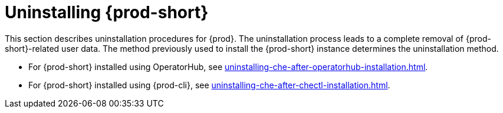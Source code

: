 :_content-type: PROCEDURE
:navtitle: Uninstalling Che
:keywords: administration guide, uninstalling-che
:page-aliases: installation-guide:uninstalling-che

:parent-context-of-uninstalling-che: {context}

[id="uninstalling-{prod-id-short}_{context}"]
= Uninstalling {prod-short}

:context: uninstalling-{prod-id-short}

This section describes uninstallation procedures for {prod}. The uninstallation process leads to a complete removal of {prod-short}-related user data. The method previously used to install the {prod-short} instance determines the uninstallation method.

* For {prod-short} installed using OperatorHub, see xref:uninstalling-che-after-operatorhub-installation.adoc[].

* For {prod-short} installed using {prod-cli}, see xref:uninstalling-che-after-chectl-installation.adoc[].

:context: {parent-context-of-uninstalling-che}
